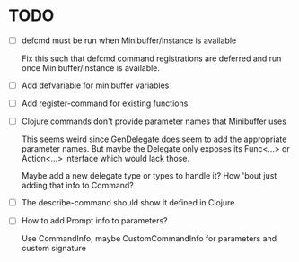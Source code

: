 * TODO
  - [ ] defcmd must be run when Minibuffer/instance is available

    Fix this such that defcmd command registrations are deferred and run once Minibuffer/instance is available.
  - [ ] Add defvariable for minibuffer variables
  - [ ] Add register-command for existing functions
  - [ ] Clojure commands don't provide parameter names that Minibuffer uses
   
    This seems weird since GenDelegate does seem to add the appropriate parameter names. But maybe the Delegate only exposes its Func<...> or Action<...> interface which would lack those.
  
    Maybe add a new delegate type or types to handle it?  How 'bout just adding that info to Command?
  - [ ] The describe-command should show it defined in Clojure.
  - [ ] How to add Prompt info to parameters?
    
    Use CommandInfo, maybe CustomCommandInfo for parameters and custom signature
